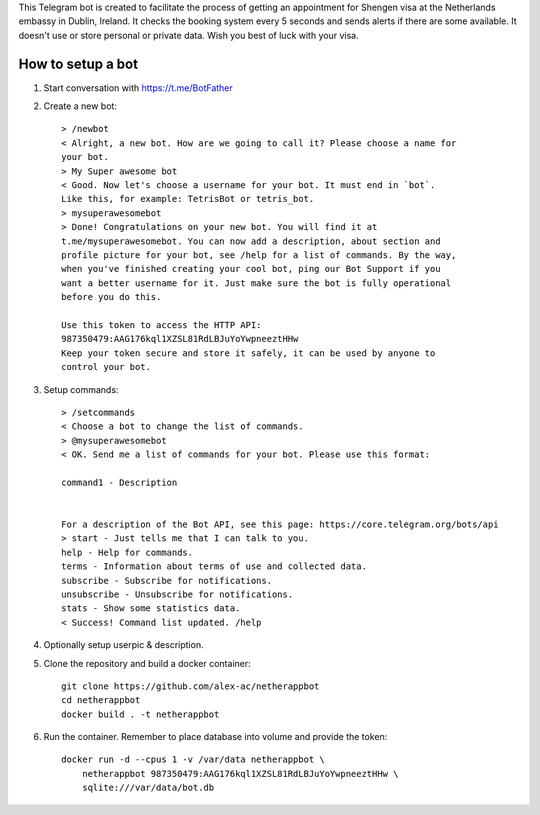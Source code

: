 This Telegram bot is created to facilitate the process of getting an
appointment for Shengen visa at the Netherlands embassy in Dublin, Ireland.
It checks the booking system every 5 seconds and sends alerts if there are some
available. It doesn't use or store personal or private data. Wish you best of
luck with your visa.

How to setup a bot
==================

1. Start conversation with https://t.me/BotFather
2. Create a new bot::

    > /newbot
    < Alright, a new bot. How are we going to call it? Please choose a name for
    your bot.
    > My Super awesome bot
    < Good. Now let's choose a username for your bot. It must end in `bot`.
    Like this, for example: TetrisBot or tetris_bot.
    > mysuperawesomebot
    > Done! Congratulations on your new bot. You will find it at
    t.me/mysuperawesomebot. You can now add a description, about section and
    profile picture for your bot, see /help for a list of commands. By the way,
    when you've finished creating your cool bot, ping our Bot Support if you
    want a better username for it. Just make sure the bot is fully operational
    before you do this.

    Use this token to access the HTTP API:
    987350479:AAG176kql1XZSL81RdLBJuYoYwpneeztHHw
    Keep your token secure and store it safely, it can be used by anyone to
    control your bot.

3. Setup commands::

    > /setcommands
    < Choose a bot to change the list of commands.
    > @mysuperawesomebot
    < OK. Send me a list of commands for your bot. Please use this format:

    command1 - Description


    For a description of the Bot API, see this page: https://core.telegram.org/bots/api
    > start - Just tells me that I can talk to you.
    help - Help for commands.
    terms - Information about terms of use and collected data.
    subscribe - Subscribe for notifications.
    unsubscribe - Unsubscribe for notifications.
    stats - Show some statistics data.
    < Success! Command list updated. /help

4. Optionally setup userpic & description.

5. Clone the repository and build a docker container::

    git clone https://github.com/alex-ac/netherappbot
    cd netherappbot
    docker build . -t netherappbot

6. Run the container. Remember to place database into volume and provide the 
   token::

    docker run -d --cpus 1 -v /var/data netherappbot \
        netherappbot 987350479:AAG176kql1XZSL81RdLBJuYoYwpneeztHHw \
        sqlite:///var/data/bot.db


